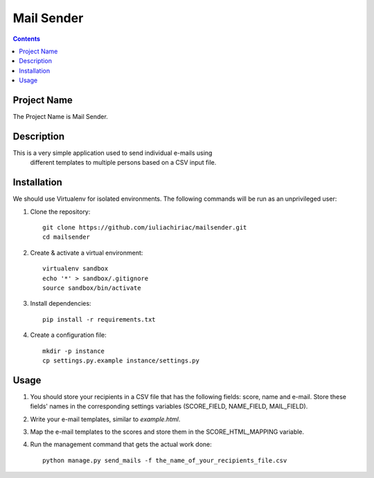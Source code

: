 Mail Sender
===========

.. contents ::

Project Name
------------
The Project Name is Mail Sender.

Description
-----------
This is a very simple application used to send individual e-mails using
 different templates to multiple persons based on a CSV input file.

Installation
------------
We should use Virtualenv for isolated environments. The following commands will
be run as an unprivileged user::

1. Clone the repository::

    git clone https://github.com/iuliachiriac/mailsender.git
    cd mailsender

2. Create & activate a virtual environment::

    virtualenv sandbox
    echo '*' > sandbox/.gitignore
    source sandbox/bin/activate

3. Install dependencies::

    pip install -r requirements.txt

4. Create a configuration file::

    mkdir -p instance
    cp settings.py.example instance/settings.py

Usage
-----

1. You should store your recipients in a CSV file that has the following
   fields: score, name and e-mail. Store these fields' names in the
   corresponding settings variables (SCORE_FIELD, NAME_FIELD, MAIL_FIELD).

2. Write your e-mail templates, similar to `example.html`.

3. Map the e-mail templates to the scores and store them in the
   SCORE_HTML_MAPPING variable.

4. Run the management command that gets the actual work done::

    python manage.py send_mails -f the_name_of_your_recipients_file.csv
